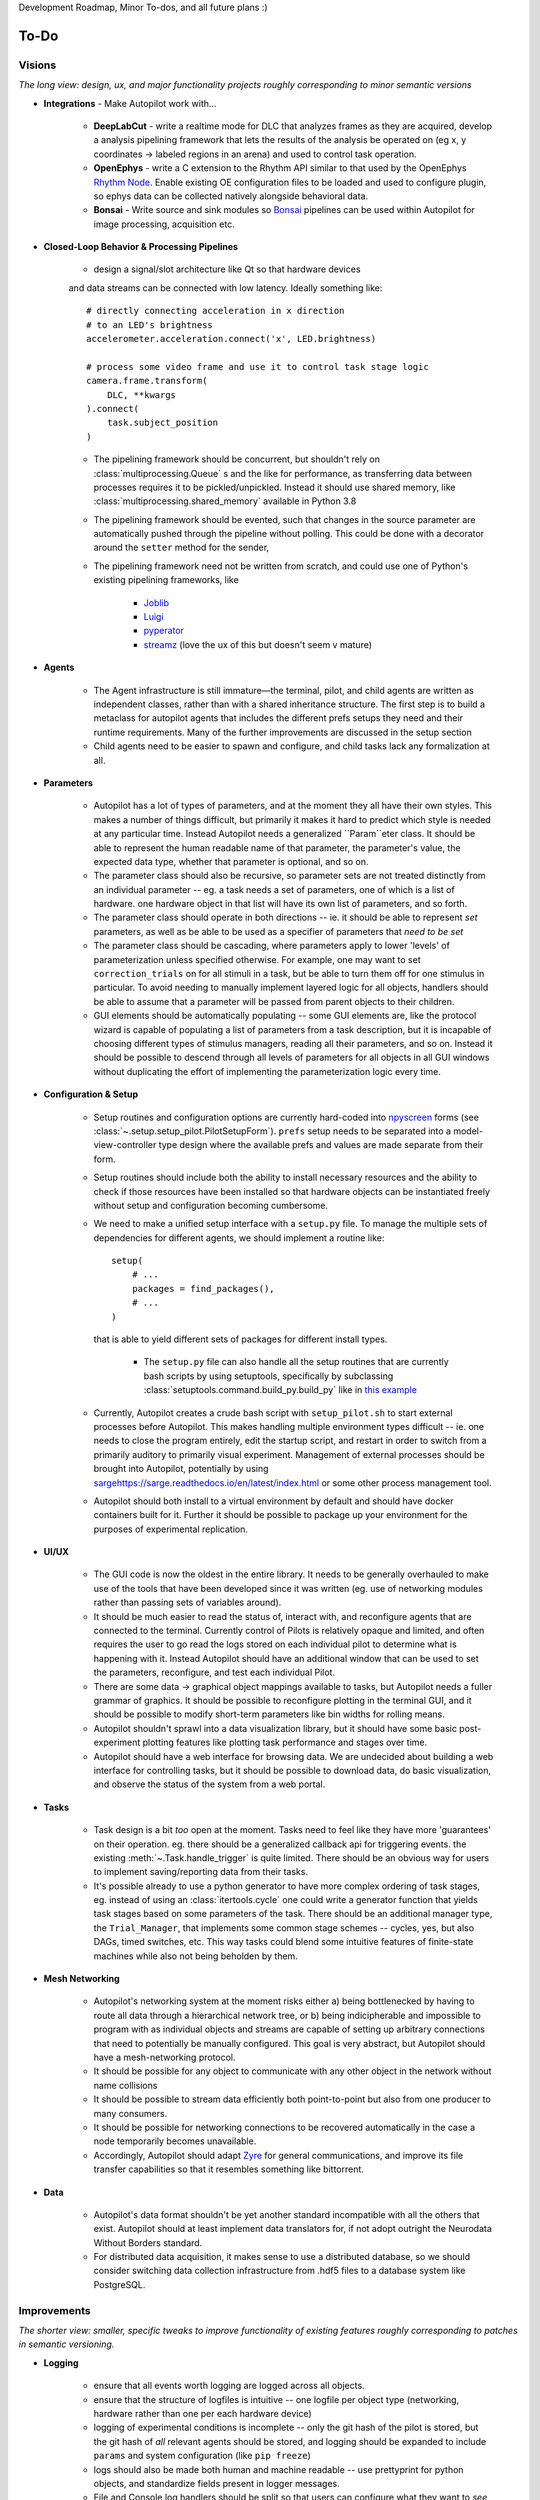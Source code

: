 Development Roadmap, Minor To-dos, and all future plans :)

.. _todo:

To-Do
=====

Visions
-----------

*The long view: design, ux, and major functionality projects roughly corresponding to minor semantic versions*

* **Integrations** - Make Autopilot work with...

    * **DeepLabCut** - write a realtime mode for DLC that analyzes frames as they are acquired,
      develop a analysis pipelining framework that lets the results of the analysis be operated on (eg x, y coordinates ->
      labeled regions in an arena) and used to control task operation.
    * **OpenEphys** - write a C extension to the Rhythm API similar to that used by the OpenEphys
      `Rhythm Node <https://github.com/open-ephys/plugin-GUI/tree/master/Plugins/RhythmNode>`_.
      Enable existing OE configuration files to be loaded and used to configure plugin,
      so ephys data can be collected natively alongside behavioral data.
    * **Bonsai** - Write source and sink modules so `Bonsai <https://bonsai-rx.org/>`_ pipelines can be
      used within Autopilot for image processing, acquisition etc.

* **Closed-Loop Behavior & Processing Pipelines**

    * design a signal/slot architecture like Qt so that hardware devices
    and data streams can be connected with low latency. Ideally something like::

        # directly connecting acceleration in x direction
        # to an LED's brightness
        accelerometer.acceleration.connect('x', LED.brightness)

        # process some video frame and use it to control task stage logic
        camera.frame.transform(
            DLC, **kwargs
        ).connect(
            task.subject_position
        )

    * The pipelining framework should be concurrent, but shouldn't rely on
      :class:`multiprocessing.Queue` s and the like for performance, as transferring data
      between processes requires it to be pickled/unpickled. Instead it should use shared memory, like
      :class:`multiprocessing.shared_memory` available in Python 3.8
    * The pipelining framework should be evented, such that changes in the source parameter are automatically pushed
      through the pipeline without polling. This could be done with a decorator around the ``setter`` method for the sender,
    * The pipelining framework need not be written from scratch, and could use one of Python's existing pipelining frameworks, like

        * `Joblib <https://joblib.readthedocs.io/en/latest/>`_
        * `Luigi <https://luigi.readthedocs.io/en/stable/index.html>`_
        * `pyperator <https://github.com/baffelli/pyperator>`_
        * `streamz <https://streamz.readthedocs.io/en/latest/core.html>`_ (love the ux of this but doesn't seem v mature)

* **Agents**

    * The Agent infrastructure is still immature—the terminal, pilot, and child agents are written as independent classes, rather than with a shared inheritance structure.
      The first step is to build a metaclass for autopilot agents that includes the different prefs setups they need and
      their runtime requirements. Many of the further improvements are discussed in the setup section
    * Child agents need to be easier to spawn and configure, and child tasks lack any formalization at all.

* **Parameters**

    * Autopilot has a lot of types of parameters, and at the moment they all have their own styles. This makes a number of things difficult,
      but primarily it makes it hard to predict which style is needed at any particular time. Instead Autopilot needs a
      generalized ``Param``eter class. It should be able to represent the human readable name of that parameter, the parameter's
      value, the expected data type, whether that parameter is optional, and so on.
    * The parameter class should also be recursive, so parameter sets are not treated distinctly from an
      individual parameter -- eg. a task needs a set of parameters, one of which is a list of hardware. one hardware object
      in that list will have its own list of parameters, and so forth.
    * The parameter class should operate in both directions -- ie. it should be able to represent *set* parameters, as well as
      be able to be used as a specifier of parameters that *need to be set*
    * The parameter class should be cascading, where parameters apply to lower 'levels' of parameterization unless specified otherwise.
      For example, one may want to set ``correction_trials`` on for all stimuli in a task, but be able to turn them off for one
      stimulus in particular. To avoid needing to manually implement layered logic for all objects, handlers should be able to
      assume that a parameter will be passed from parent objects to their children.
    * GUI elements should be automatically populating -- some GUI elements are, like the protocol wizard is capable of populating a list of
      parameters from a task description, but it is incapable of choosing different types of stimulus managers, reading all their parameters,
      and so on. Instead it should be possible to descend through all levels of parameters for all objects in all GUI windows without
      duplicating the effort of implementing the parameterization logic every time.

* **Configuration & Setup**

    * Setup routines and configuration options are currently hard-coded into `npyscreen <https://npyscreen.readthedocs.io/>`_
      forms (see :class:`~.setup.setup_pilot.PilotSetupForm`). ``prefs`` setup needs to be separated into a model-view-controller
      type design where the available prefs and values are made separate from their form.
    * Setup routines should include both the ability to install necessary resources and the ability to check if those
      resources have been installed so that hardware objects can be instantiated freely without setup and configuration
      becoming cumbersome.
    * We need to make a unified setup interface with a ``setup.py`` file. To manage the multiple sets of dependencies
      for different agents, we should implement a routine like::

        setup(
            # ...
            packages = find_packages(),
            # ...
        )

      that is able to yield different sets of packages for different install types.

        * The ``setup.py`` file can also handle all the setup routines that are currently bash scripts by using setuptools,
          specifically by subclassing :class:`setuptools.command.build_py.build_py` like in `this example <https://jichu4n.com/posts/how-to-add-custom-build-steps-and-commands-to-setuppy/>`_

    * Currently, Autopilot creates a crude bash script with ``setup_pilot.sh`` to start external processes before Autopilot.
      This makes handling multiple environment types difficult -- ie. one needs to close the program entirely, edit
      the startup script, and restart in order to switch from a primarily auditory to primarily visual experiment.
      Management of external processes should be brought into Autopilot, potentially by using `<sarge https://sarge.readthedocs.io/en/latest/index.html>`_
      or some other process management tool.
    * Autopilot should both install to a virtual environment by default and should have docker containers built for it.
      Further it should be possible to package up your environment for the purposes of experimental replication.

* **UI/UX**

    * The GUI code is now the oldest in the entire library. It needs to be generally overhauled to make use of the tools
      that have been developed since it was written (eg. use of networking modules rather than passing sets of variables around).
    * It should be much easier to read the status of, interact with, and reconfigure agents that are connected to the terminal.
      Currently control of Pilots is relatively opaque and limited, and often requires the user to go read the logs stored on each
      individual pilot to determine what is happening with it. Instead Autopilot should have an additional window that can be used
      to set the parameters, reconfigure, and test each individual Pilot.
    * There are some data -> graphical object mappings available to tasks, but Autopilot needs a fuller grammar of graphics.
      It should be possible to reconfigure plotting in the terminal GUI, and it should be possible to modify short-term
      parameters like bin widths for rolling means.
    * Autopilot shouldn't sprawl into a data visualization library, but it should have some basic post-experiment
      plotting features like plotting task performance and stages over time.
    * Autopilot should have a web interface for browsing data. We are undecided about building a web interface for controlling tasks,
      but it should be possible to download data, do basic visualization, and observe the status of the system
      from a web portal.

* **Tasks**

    * Task design is a bit *too* open at the moment. Tasks need to feel like they have more 'guarantees' on their operation.
      eg. there should be a generalized callback api for triggering events. the existing :meth:`~.Task.handle_trigger` is
      quite limited. There should be an obvious way for users to implement saving/reporting data from
      their tasks.
    * It's possible already to use a python generator to have more complex ordering of task stages,
      eg. instead of using an :class:`itertools.cycle` one could write a generator function that yields task
      stages based on some parameters of the task. There should be an additional manager type, the ``Trial_Manager``, that
      implements some common stage schemes -- cycles, yes, but also DAGs, timed switches, etc. This way tasks could blend
      some intuitive features of finite-state machines while also not being beholden by them.

* **Mesh Networking**

    * Autopilot's networking system at the moment risks either a) being bottlenecked by having to route all data through
      a hierarchical network tree, or b) being indicipherable and impossible to program with  as individual objects and
      streams are capable of setting up arbitrary connections that need to potentially be manually configured. This
      goal is very abstract, but Autopilot should have a mesh-networking protocol.
    * It should be possible for any object to communicate with any other object in the network without name collisions
    * It should be possible to stream data efficiently both point-to-point but also from one producer to many consumers.
    * It should be possible for networking connections to be recovered automatically in the case a node temporarily becomes unavailable.
    * Accordingly, Autopilot should adapt `Zyre <https://github.com/zeromq/zyre>`_ for general communications, and improve
      its file transfer capabilities so that it resembles something like bittorrent.

* **Data**

    * Autopilot's data format shouldn't be yet another standard incompatible with all the others that exist. Autopilot
      should at least implement data translators for, if not adopt outright the Neurodata Without Borders standard.
    * For distributed data acquisition, it makes sense to use a distributed database, so we should consider switching
      data collection infrastructure from .hdf5 files to a database system like PostgreSQL.




Improvements
------------

*The shorter view: smaller, specific tweaks to improve functionality of existing features roughly corresponding to patches in semantic versioning.*

* **Logging**

    * ensure that all events worth logging are logged across all objects.
    * ensure that the structure of logfiles is intuitive -- one logfile per object type
      (networking, hardware rather than one per each hardware device)
    * logging of experimental conditions is incomplete -- only the git hash of the pilot is stored,
      but the git hash of *all* relevant agents should be stored, and logging should be expanded
      to include ``params`` and system configuration (like ``pip freeze``)
    * logs should also be made both human and machine readable -- use prettyprint for python objects,
      and standardize fields present in logger messages.
    * File and Console log handlers should be split so that users can configure what they want to *see* vs. what they
      want *stored* separately (See `<https://docs.python.org/3/howto/logging-cookbook.html#multiple-handlers-and-formatters>`_)

* **UI/UX**

    * Batch subject creation.
    * Double-clicking a subject should open a window to edit and view task parameters.
    * Drag-and-drop subjects between pilots.
    * Plot parameters should be editable - window roll size, etc.
    * Make a messaging routine where a pilot can display some message on the terminal. this should be used to
      alert the user about any errors in task operation rather than having to inspect the logs on the pilot.

* **Hardware**

    * Sound calibration - implement a calibration algorithm that allows speakers to be flattened
    * Implement OpenCL for image processing, specifically decoding on acquisition with OpenCV,
      with VC4CL. See

        * `<https://github.com/doe300/VC4CL/issues/29>`_
        * `<https://github.com/thortex/rpi3-opencv/>`_
        * `<https://github.com/thortex/rpi3-vc4cl/>`_

* **Synchronization**

    * Autopilot needs a unified system to generate timestamps and synchronize events across pilots.
      Currently we rely on implicit NTP-based synchronization across Pilots, which has ~ms jitter
      when configured optimally, but is ultimately not ideal for precise alignment of data streams,
      eg. ephys sampled at 30kHz. ``pigpio`` should be extended such that a Pilot can generate a
      clock signal that its children synchronize to. With the recent addition of timestamp generation
      within pigpio, that would be one parsimonious way of
    * In order to synchronize audio events with behavioral events, the :class:`~.jackclient.JackClient`
      needs to add a call to ``jack_last_frame_time`` in order to get an accurate time of when sound
      stimuli start and stop (See `<https://jackaudio.org/api/group__TimeFunctions.html>`_)
    * Time synchronization between Terminal and Pilot agents is less important, but having them synchronized
      as much as possible is good. The Terminal should be set up to be an NTP server that Pilots follow.

* **Networking**

    * Multihop messages (eg. send to ``C`` through ``A`` and ``B``) are clumsy. This may be
      irrelevant if Autopilot's network infrastructure is converted a true meshnet, but in the meantime
      networking modules should be better at tracking and using trees of connected nodes.
    * The system of zmq routers and dealers is somewhat cumbersome, and the new radio/dish pattern in zmq
      might be better suited. Previously, we had chosen not to use pub/sub as the publisher is relatively
      inefficient -- it sends every message to every recipient, who filter messages based on their id, but
      the radio/dish method may be more efficient.
    * Network modules should use a thread pool for handling messages, as spawning a new thread for each message
      is needlessly costly

* **Data**

    * Data specification needs to be formalized further -- currently data for a task is described with
      ``tables`` specifiers, ``TrialData`` and ``ContinuousData``, but there are always additional fields --
      particularly from stimuli. The :class:`.Subject` class should be able to create columns and tables for

        * Task data as specified in the task description
        * Stimulus data as specified by a stimulus manager that initializes them. eg. the stimulus manager
          initializes all stimuli for a task, and then is able to yield a description of all columns needed for
          all initialized stimuli. So, for a task that uses

* **Tests** - Currently Autopilot has *no unit tests* (shocked ghasps, monocles falling into brandy glasses).
  We need to implement an automated test suite and continuous integration system in order to make
  community development of Autopilot manageable.

* **Configuration**

    * Rather than require all tasks be developed within the directory structure of Autopilot, Tasks and hardware
      objects should be able to be added to the system in a way that mimcs
      `tensor2tensor <https://github.com/tensorflow/tensor2tensor>`_'s
      `registry <https://github.com/tensorflow/tensor2tensor/blob/master/tensor2tensor/utils/registry.py>`_
      For example, users could specify a list of user directories in ``prefs``, and user-created Hardware/Tasks
      could be decorated with a ``@registry.register_task``.

        * This would additionally solve the awkward :data:`.tasks.TASK_LIST` method of making tasks available by
          name that is used now by having a more formal task registry.

* **Cleanliness & Beauty**

    * Intra-autopilot imports are a bit messy. They should be streamlined so that importing one class from one module
      doesn't spiral out of control and import literally everything in the package.
    * Replace ``getter``- and ``setter``-type methods throughout with ``@properties`` when it would improve the object,
      eg. in the :class:`.JackClient`, the storage/retrieval of all the global module variables could be made much neater
      with ``@property`` methods.

Bugs
----

*Known bugs that have eluded us thus far*

* The :class:`~.gui.Pilot_Button` doesn't always reflect the availability/unavailability of
  connected pilots. The button model as well as the general heartbeating/status indication
  routines need to be made robust.
* The ``pilot_db.json`` and :class:`~.gui.Subject_List` doesn't check for duplicate subjects
  across Pilots. That shouldn't be a problem generally, but if a subject is switched between
  Pilots that may not be reflected in the generated metadata. Pilot ID needs to be more intimately
  linked to the :class:`~.subject.Subject`.
* If Autopilot needs to be quit harshly, some pigpio-based hardware objects don't quit nicely,
  and the pigpiod service can remain stuck on. Resource release needs to be made more robust


Completed
---------------

*good god we did it*

* :ref:`changelog_v030` - Upgrade to Python 3
* :ref:`changelog_v030` - Upgrade to PySide 2 & Qt5
* :ref:`changelog_v030` - Generate full timestamps from pigpio rather than ticks
* :ref:`changelog_v030` - Continuous data handling
* :ref:`changelog_v030` - GPIO uses pigpio functions rather than python timing
* :ref:`changelog_v030` - networking modules compress arrays before transfer
* :ref:`changelog_v030` - Images can be acquired from cameras


Lowest Priority
------------------

*Improvements that are very unimportant or strictly for unproductive joy*

* **Classic Mode** - in honor of an ancient piece of software that Autopilot may have descended from,
    add a hidden key that when pressed causes the entire terminal screen to flicker whenever any subject in any pilot
    gets a trial incorrect.

